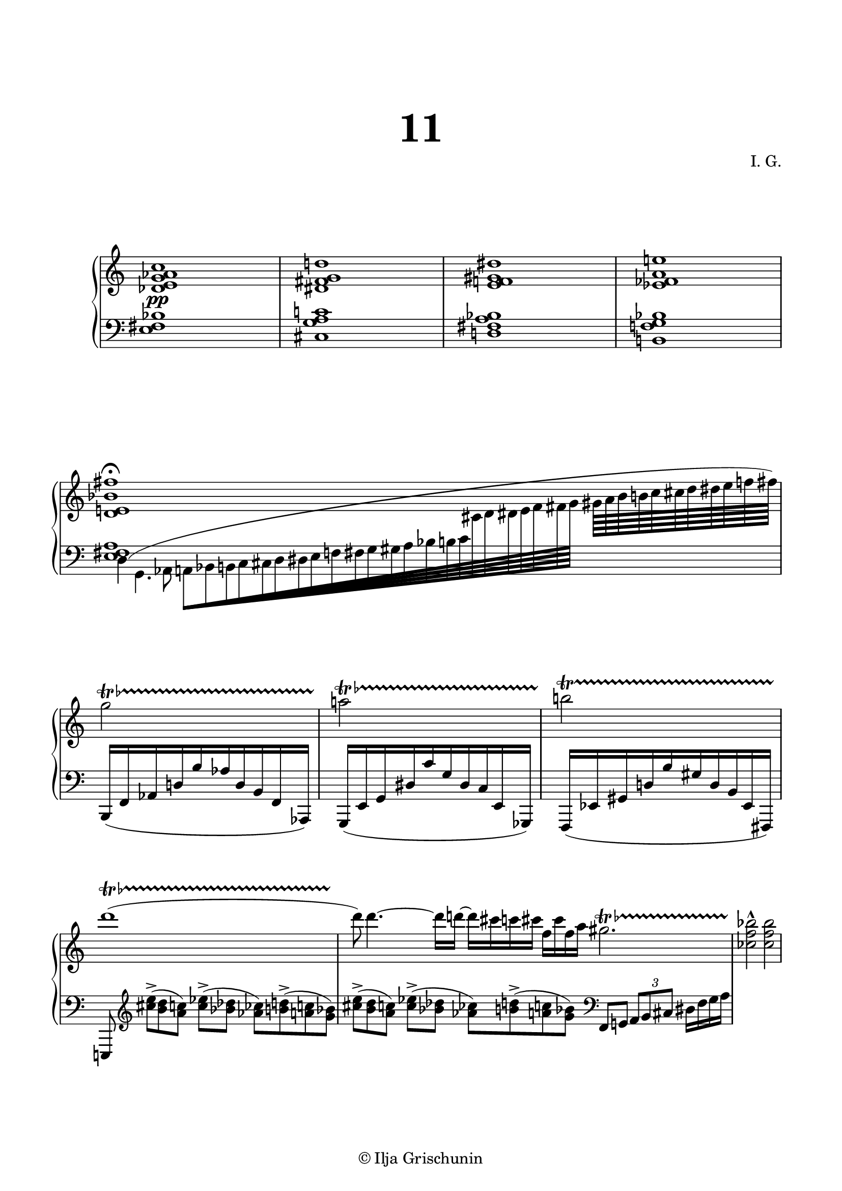 \version "2.19.15"
%\version "2.18.0"

\language "deutsch"

\header {
  title = \markup { \fontsize #4 "11" }
  %meter = "Lento"
  composer = "I. G."
  tagline = \markup {\char ##x00A9 "Ilja Grischunin"}
}

\paper {
  #(include-special-characters)
  #(set-paper-size "a4")
  top-system-spacing.basic-distance = #25
  top-markup-spacing.basic-distance = #15
  markup-system-spacing.basic-distance = #25
  system-system-spacing.basic-distance = #25
  last-bottom-spacing.basic-distance = #25
  left-margin = 15
  right-margin = 15
  %two-sided = ##t
  %inner-margin = 25
  %outer-margin = 15
}

\layout {
  indent = 10
  \context {
    \PianoStaff
    \consists #Span_stem_engraver
  }
  \context{
    \Score
    %\override StaffGrouper.staff-staff-spacing.basic-distance = #13
    \remove "Bar_number_engraver"
  }
}

%%%%%%%%% SCRIPTS %%%%%%%%%
top = \change Staff = "RH"
bot = \change Staff = "LH"

makeOctaves =
#(define-music-function (parser location arg mus)
   (integer? ly:music?)
   #{<<
     \withMusicProperty #'to-relative-callback
     #(lambda (m p)
        (let ((mu (ly:music-property m 'element)))
          (ly:music-transpose mu (ly:make-pitch (- arg) 0 0))
          (ly:make-music-relative! mu p)
          (ly:music-transpose mu (ly:make-pitch arg 0 0)))
        p)
     \transpose c' $(ly:make-pitch arg 0 0) $mus
     $mus
     >>
   #})
pocoCr =
#(make-music 'CrescendoEvent
   'span-type 'text
   'span-text "poco cresc.")

%%%%%%%%%%% RH %%%%%%%%%%%%
rechts = \relative {
  \clef treble
  \omit Staff.TimeSignature
  <des' e g as c>1<dis fis g d'!><e f! gis dis'><es fes a e'!>
  \cadenzaOn
  <d e! b' fis'>1\fermata
  s4 s32
  \cadenzaOff
  \bar "|"
  \break
  \time 2/4
  \override TrillSpanner.bound-details.left.text = \markup{
    \musicglyph #"scripts.trill" \raise #0.65 \teeny \flat
  }
  g'2\startTrillSpan
  a!\startTrillSpan
  \revert TrillSpanner.bound-details.left.text
  h!\startTrillSpan
  \time 5/4
  \override TrillSpanner.bound-details.left.text = \markup{
    \musicglyph #"scripts.trill" \raise #0.65 \teeny \flat
  }
  d1(\startTrillSpan s4
  \time 15/8
  d8)\stopTrillSpan d4.~ d16 d!~ d[ cis c cis] f,[ cis' f, a]
  gis2.\startTrillSpan
  \time 4/4
  <ces, f b>2-^\stopTrillSpan q
}

%%%%%%%%%%% LH %%%%%%%%%%%%
links = \relative {
  \clef bass
  \omit Staff.TimeSignature
  <e fis b>1<cis g' a c!><d! fis a b><h! f'! g b>
  \cadenzaOn
  <<
    {
      <e fis a>1 s4 s32
    }
    \\
    {
      \shape #'((1 . -1) (0 . 2) (-4 . 1) (0 . -.5)) Slur
      d4^( g,4. as8
      \override Beam.grow-direction = #RIGHT
      a64[ b h c cis d dis e f fis g gis a b h c
      \top cis d dis e f fis g]
      \override Beam.grow-direction = #'()
      gis64[ a b h c cis d dis e f fis])
    }
  >>
  \cadenzaOff
  \bar "|"
  \break
  \bot
  \time 2/4
  \omit TupletNumber
  \omit TupletBracket
  \tuplet 10/8 2 {
    h,,,,16[( f' as d h' as d, h f as,])
    g[( e' g dis' c' g dis c e, ges,])
    f[( es' gis d'! h' gis d h es, fis,])
  }
  \time 5/4
  e!8\noBeam
  \clef treble
  <cis'''' e>->[(<h d><a c>])<c es>->(<b des><as ces>[)<h d>->(<a c><g b>])
  \time 15/8
  <cis e>->[(<h d><a c>])<c es>->(<b des><as ces>[)<h d>->(<a c><g b>])
  \clef bass
  f,, g!
  \once \undo \omit TupletNumber
  \tuplet 3/2 {a8[ h cis]} dis16 f g a
}

%%%%%%%%%%%%D%%%%%%%%%%%%
dynamic = {
  \override DynamicTextSpanner.style = #'none
  \override Hairpin.to-barline = ##f
  s1\pp
}

%%%%%%%%%%%%%%%%%%%%%%
\score {
  \new PianoStaff <<
    \new Staff = "RH" \rechts
    \new Dynamics = "DYN" \dynamic
    \new Staff = "LH" \links
  >>
  %\midi {}
}